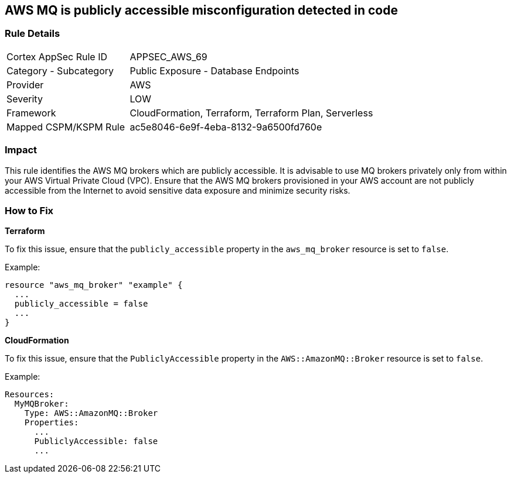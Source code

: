 == AWS MQ is publicly accessible misconfiguration detected in code


=== Rule Details

[cols="1,2"]
|===
|Cortex AppSec Rule ID |APPSEC_AWS_69
|Category - Subcategory |Public Exposure - Database Endpoints
|Provider |AWS
|Severity |LOW
|Framework |CloudFormation, Terraform, Terraform Plan, Serverless
|Mapped CSPM/KSPM Rule |ac5e8046-6e9f-4eba-8132-9a6500fd760e
|===




=== Impact
This rule identifies the AWS MQ brokers which are publicly accessible. It is advisable to use MQ brokers privately only from within your AWS Virtual Private Cloud (VPC). Ensure that the AWS MQ brokers provisioned in your AWS account are not publicly accessible from the Internet to avoid sensitive data exposure and minimize security risks. 

=== How to Fix


*Terraform*

To fix this issue, ensure that the `publicly_accessible` property in the `aws_mq_broker` resource is set to `false`.

Example:

[source,go]
----
resource "aws_mq_broker" "example" {
  ...
  publicly_accessible = false
  ...
}
----

*CloudFormation*

To fix this issue, ensure that the `PubliclyAccessible` property in the `AWS::AmazonMQ::Broker` resource is set to `false`.

Example:

[source,yaml]
----
Resources:
  MyMQBroker:
    Type: AWS::AmazonMQ::Broker
    Properties:
      ...
      PubliclyAccessible: false
      ...
----
